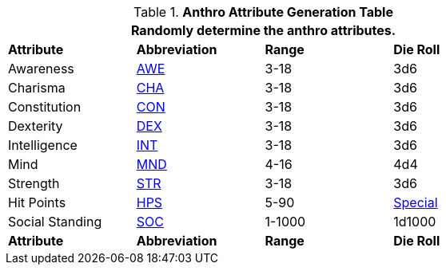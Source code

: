 .*Anthro Attribute Generation Table*
[width="75%",cols="<,^,^,^"]

|===
4+<|Randomly determine the anthro attributes.

s|Attribute
s|Abbreviation
s|Range
s|Die Roll

|Awareness
|xref:attributes:awareness.adoc[AWE,window=_blank]
|3-18
|3d6

|Charisma
|xref:attributes:charisma.adoc[CHA,window=_blank]
|3-18
|3d6

|Constitution
|xref:attributes:constitution.adoc[CON,window=_blank]
|3-18
|3d6

|Dexterity
|xref:attributes:dexterity.adoc[DEX,window=_blank]
|3-18
|3d6

|Intelligence
|xref:attributes:intelligence.adoc[INT,window=_blank]
|3-18
|3d6

|Mind
|xref:attributes:mind.adoc[MND,window=_blank]
|4-16
|4d4

|Strength
|xref:attributes:strength.adoc[STR,window=_blank]
|3-18
|3d6

|Hit Points
|xref:attributes:hit_points.adoc[HPS,window=_blank]
|5-90
|xref:anthros:generate_hit_points.adoc[Special]

|Social Standing
|xref:attributes:social_standing.adoc[SOC,window=_blank]
|1-1000
|1d1000

s|Attribute
s|Abbreviation
s|Range
s|Die Roll

|===